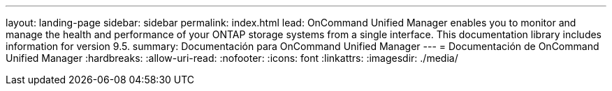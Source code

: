 ---
layout: landing-page 
sidebar: sidebar 
permalink: index.html 
lead: OnCommand Unified Manager enables you to monitor and manage the health and performance of your ONTAP storage systems from a single interface. This documentation library includes information for version 9.5. 
summary: Documentación para OnCommand Unified Manager 
---
= Documentación de OnCommand Unified Manager
:hardbreaks:
:allow-uri-read: 
:nofooter: 
:icons: font
:linkattrs: 
:imagesdir: ./media/


